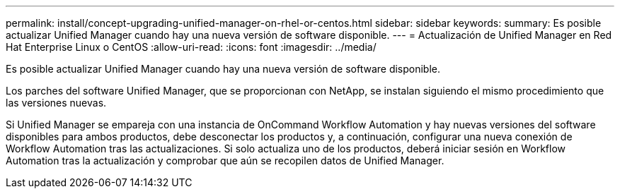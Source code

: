 ---
permalink: install/concept-upgrading-unified-manager-on-rhel-or-centos.html 
sidebar: sidebar 
keywords:  
summary: Es posible actualizar Unified Manager cuando hay una nueva versión de software disponible. 
---
= Actualización de Unified Manager en Red Hat Enterprise Linux o CentOS
:allow-uri-read: 
:icons: font
:imagesdir: ../media/


[role="lead"]
Es posible actualizar Unified Manager cuando hay una nueva versión de software disponible.

Los parches del software Unified Manager, que se proporcionan con NetApp, se instalan siguiendo el mismo procedimiento que las versiones nuevas.

Si Unified Manager se empareja con una instancia de OnCommand Workflow Automation y hay nuevas versiones del software disponibles para ambos productos, debe desconectar los productos y, a continuación, configurar una nueva conexión de Workflow Automation tras las actualizaciones. Si solo actualiza uno de los productos, deberá iniciar sesión en Workflow Automation tras la actualización y comprobar que aún se recopilen datos de Unified Manager.
